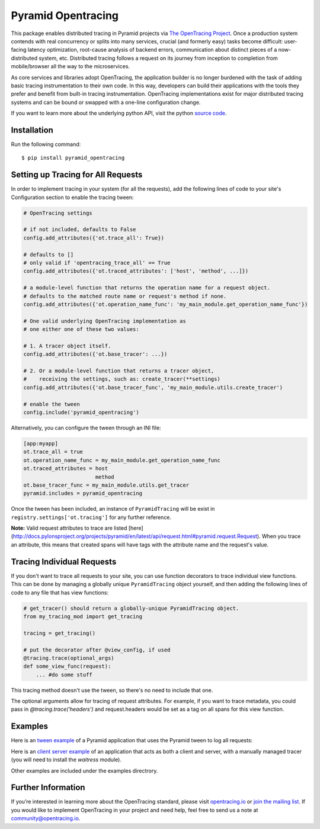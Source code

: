 ###################
Pyramid Opentracing
###################

This package enables distributed tracing in Pyramid projects via `The OpenTracing Project`_. Once a production system contends with real concurrency or splits into many services, crucial (and formerly easy) tasks become difficult: user-facing latency optimization, root-cause analysis of backend errors, communication about distinct pieces of a now-distributed system, etc. Distributed tracing follows a request on its journey from inception to completion from mobile/browser all the way to the microservices.

As core services and libraries adopt OpenTracing, the application builder is no longer burdened with the task of adding basic tracing instrumentation to their own code. In this way, developers can build their applications with the tools they prefer and benefit from built-in tracing instrumentation. OpenTracing implementations exist for major distributed tracing systems and can be bound or swapped with a one-line configuration change.

If you want to learn more about the underlying python API, visit the python `source code`_.

.. _The OpenTracing Project: http://opentracing.io/
.. _source code: https://github.com/opentracing/opentracing-python

Installation
============

Run the following command::

    $ pip install pyramid_opentracing

Setting up Tracing for All Requests
===================================

In order to implement tracing in your system (for all the requests), add the following lines of code to your site's Configuration section to enable the tracing tween:

.. code-block:: python

    # OpenTracing settings

    # if not included, defaults to False
    config.add_attributes({'ot.trace_all': True})

    # defaults to []
    # only valid if 'opentracing_trace_all' == True
    config.add_attributes({'ot.traced_attributes': ['host', 'method', ...]})

    # a module-level function that returns the operation name for a request object.
    # defaults to the matched route name or request's method if none.
    config.add_attributes({'ot.operation_name_func': 'my_main_module.get_operation_name_func'})

    # One valid underlying OpenTracing implementation as
    # one either one of these two values:

    # 1. A tracer object itself.
    config.add_attributes({'ot.base_tracer': ...})

    # 2. Or a module-level function that returns a tracer object,
    #    receiving the settings, such as: create_tracer(**settings)
    config.add_attributes({'ot.base_tracer_func', 'my_main_module.utils.create_tracer')

    # enable the tween
    config.include('pyramid_opentracing')

Alternatively, you can configure the tween through an INI file:

.. code-block:: ini

    [app:myapp]
    ot.trace_all = true
    ot.operation_name_func = my_main_module.get_operation_name_func
    ot.traced_attributes = host
                           method
    ot.base_tracer_func = my_main_module.utils.get_tracer
    pyramid.includes = pyramid_opentracing

Once the tween has been included, an instance of ``PyramidTracing`` will be exist in ``registry.settings['ot.tracing']`` for any further reference.

**Note:** Valid request attributes to trace are listed [here](http://docs.pylonsproject.org/projects/pyramid/en/latest/api/request.html#pyramid.request.Request). When you trace an attribute, this means that created spans will have tags with the attribute name and the request's value.

Tracing Individual Requests
===========================

If you don't want to trace all requests to your site, you can use function decorators to trace individual view functions. This can be done by managing a globally unique ``PyramidTracing`` object yourself, and then adding the following lines of code to  any file that has view functions:

.. code-block:: python

    # get_tracer() should return a globally-unique PyramidTracing object.
    from my_tracing_mod import get_tracing

    tracing = get_tracing()

    # put the decorator after @view_config, if used
    @tracing.trace(optional_args)
    def some_view_func(request):
        ... #do some stuff

This tracing method doesn't use the tween, so there's no need to include that one.

The optional arguments allow for tracing of request attributes. For example, if you want to trace metadata, you could pass in `@tracing.trace('headers')` and request.headers would be set as a tag on all spans for this view function.

Examples
========

Here is an `tween example`_ of a Pyramid application that uses the Pyramid tween to log all
requests:

.. _tween example: https://github.com/opentracing-contrib/python-pyramid/tree/master/example/tween-example/main.py

Here is an `client server example`_ of an application that acts as both a client and server,
with a manually managed tracer (you will need to install the `waitress` module).

.. _client server example: https://github.com/opentracing-contrib/python-pyramid/tree/master/example/client-server/main.py

Other examples are included under the examples directrory.

Further Information
===================

If you’re interested in learning more about the OpenTracing standard, please visit `opentracing.io`_ or `join the mailing list`_. If you would like to implement OpenTracing in your project and need help, feel free to send us a note at `community@opentracing.io`_.

.. _opentracing.io: http://opentracing.io/
.. _join the mailing list: http://opentracing.us13.list-manage.com/subscribe?u=180afe03860541dae59e84153&id=19117aa6cd
.. _community@opentracing.io: community@opentracing.io

